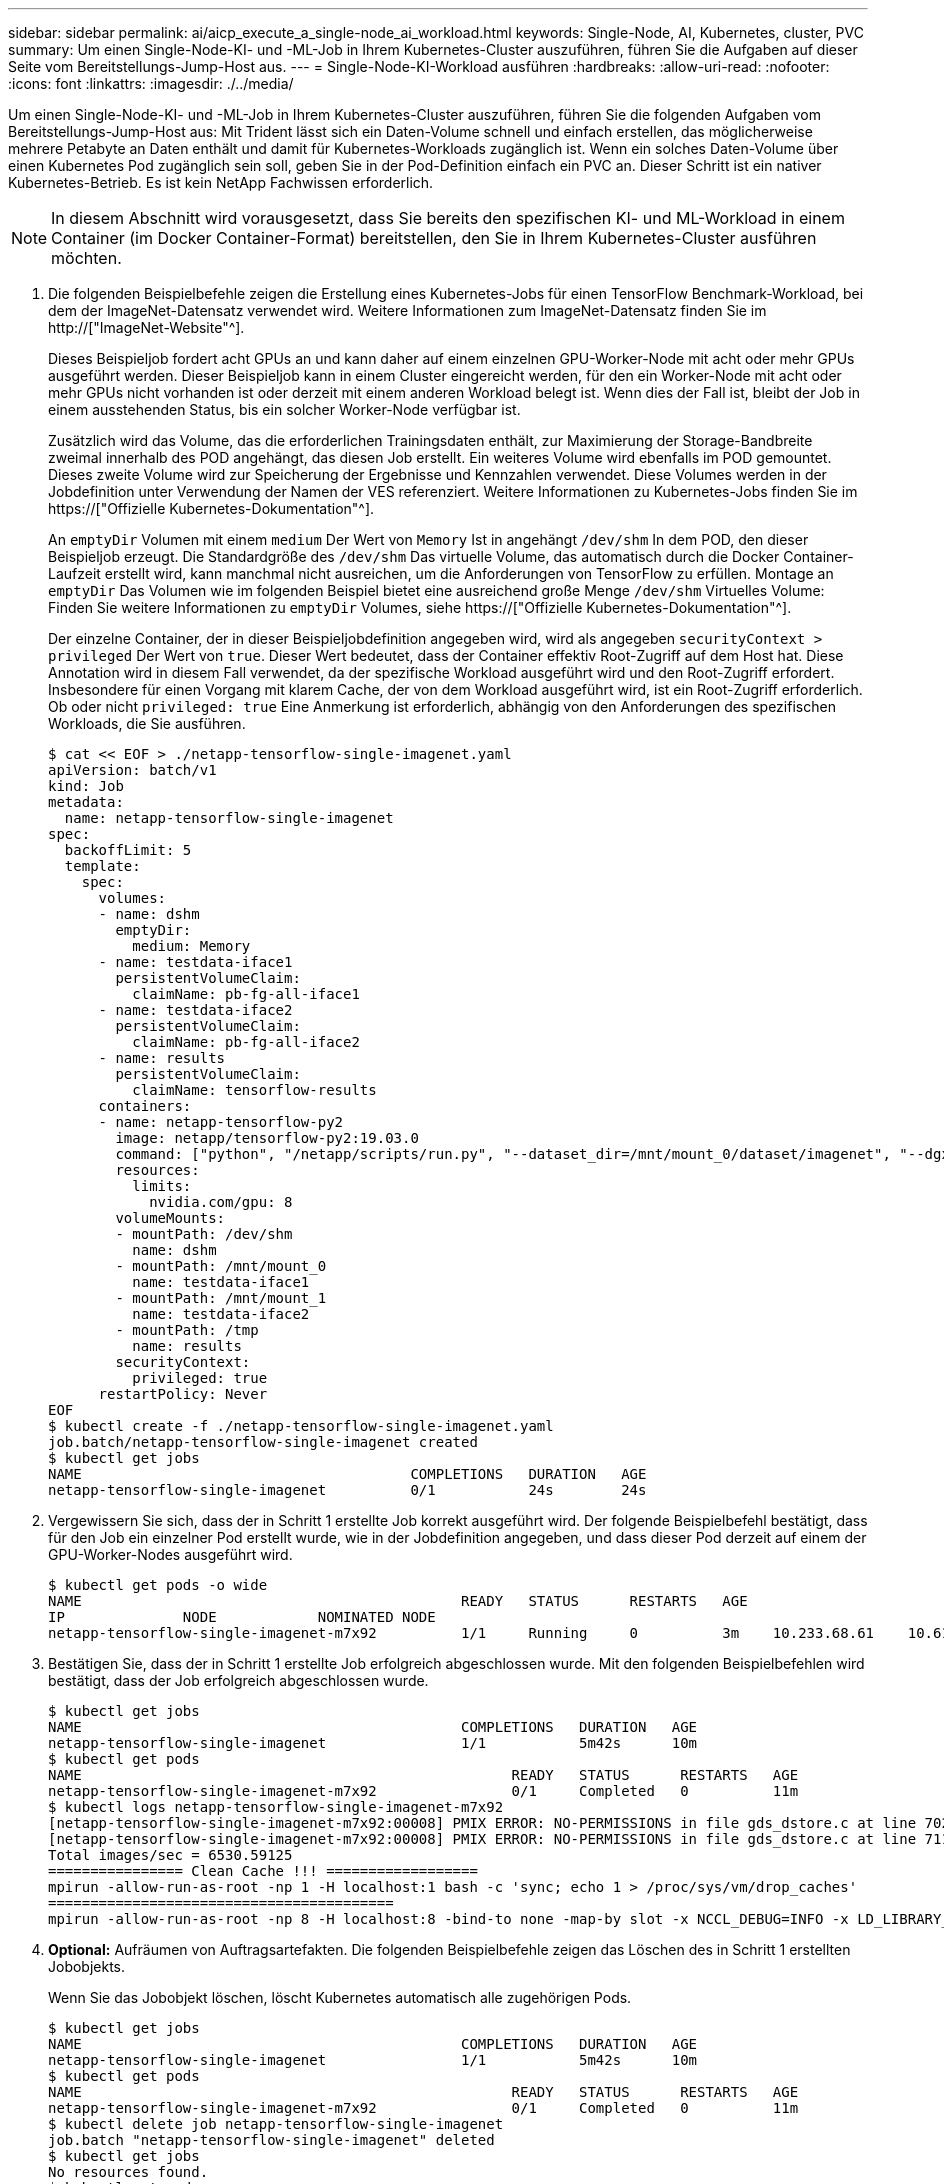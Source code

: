 ---
sidebar: sidebar 
permalink: ai/aicp_execute_a_single-node_ai_workload.html 
keywords: Single-Node, AI, Kubernetes, cluster, PVC 
summary: Um einen Single-Node-KI- und -ML-Job in Ihrem Kubernetes-Cluster auszuführen, führen Sie die Aufgaben auf dieser Seite vom Bereitstellungs-Jump-Host aus. 
---
= Single-Node-KI-Workload ausführen
:hardbreaks:
:allow-uri-read: 
:nofooter: 
:icons: font
:linkattrs: 
:imagesdir: ./../media/


[role="lead"]
Um einen Single-Node-KI- und -ML-Job in Ihrem Kubernetes-Cluster auszuführen, führen Sie die folgenden Aufgaben vom Bereitstellungs-Jump-Host aus: Mit Trident lässt sich ein Daten-Volume schnell und einfach erstellen, das möglicherweise mehrere Petabyte an Daten enthält und damit für Kubernetes-Workloads zugänglich ist. Wenn ein solches Daten-Volume über einen Kubernetes Pod zugänglich sein soll, geben Sie in der Pod-Definition einfach ein PVC an. Dieser Schritt ist ein nativer Kubernetes-Betrieb. Es ist kein NetApp Fachwissen erforderlich.


NOTE: In diesem Abschnitt wird vorausgesetzt, dass Sie bereits den spezifischen KI- und ML-Workload in einem Container (im Docker Container-Format) bereitstellen, den Sie in Ihrem Kubernetes-Cluster ausführen möchten.

. Die folgenden Beispielbefehle zeigen die Erstellung eines Kubernetes-Jobs für einen TensorFlow Benchmark-Workload, bei dem der ImageNet-Datensatz verwendet wird. Weitere Informationen zum ImageNet-Datensatz finden Sie im http://["ImageNet-Website"^].
+
Dieses Beispieljob fordert acht GPUs an und kann daher auf einem einzelnen GPU-Worker-Node mit acht oder mehr GPUs ausgeführt werden. Dieser Beispieljob kann in einem Cluster eingereicht werden, für den ein Worker-Node mit acht oder mehr GPUs nicht vorhanden ist oder derzeit mit einem anderen Workload belegt ist. Wenn dies der Fall ist, bleibt der Job in einem ausstehenden Status, bis ein solcher Worker-Node verfügbar ist.

+
Zusätzlich wird das Volume, das die erforderlichen Trainingsdaten enthält, zur Maximierung der Storage-Bandbreite zweimal innerhalb des POD angehängt, das diesen Job erstellt. Ein weiteres Volume wird ebenfalls im POD gemountet. Dieses zweite Volume wird zur Speicherung der Ergebnisse und Kennzahlen verwendet. Diese Volumes werden in der Jobdefinition unter Verwendung der Namen der VES referenziert. Weitere Informationen zu Kubernetes-Jobs finden Sie im https://["Offizielle Kubernetes-Dokumentation"^].

+
An `emptyDir` Volumen mit einem `medium` Der Wert von `Memory` Ist in angehängt `/dev/shm` In dem POD, den dieser Beispieljob erzeugt. Die Standardgröße des `/dev/shm` Das virtuelle Volume, das automatisch durch die Docker Container-Laufzeit erstellt wird, kann manchmal nicht ausreichen, um die Anforderungen von TensorFlow zu erfüllen. Montage an `emptyDir` Das Volumen wie im folgenden Beispiel bietet eine ausreichend große Menge `/dev/shm` Virtuelles Volume: Finden Sie weitere Informationen zu `emptyDir` Volumes, siehe https://["Offizielle Kubernetes-Dokumentation"^].

+
Der einzelne Container, der in dieser Beispieljobdefinition angegeben wird, wird als angegeben `securityContext > privileged` Der Wert von `true`. Dieser Wert bedeutet, dass der Container effektiv Root-Zugriff auf dem Host hat. Diese Annotation wird in diesem Fall verwendet, da der spezifische Workload ausgeführt wird und den Root-Zugriff erfordert. Insbesondere für einen Vorgang mit klarem Cache, der von dem Workload ausgeführt wird, ist ein Root-Zugriff erforderlich. Ob oder nicht `privileged: true` Eine Anmerkung ist erforderlich, abhängig von den Anforderungen des spezifischen Workloads, die Sie ausführen.

+
....
$ cat << EOF > ./netapp-tensorflow-single-imagenet.yaml
apiVersion: batch/v1
kind: Job
metadata:
  name: netapp-tensorflow-single-imagenet
spec:
  backoffLimit: 5
  template:
    spec:
      volumes:
      - name: dshm
        emptyDir:
          medium: Memory
      - name: testdata-iface1
        persistentVolumeClaim:
          claimName: pb-fg-all-iface1
      - name: testdata-iface2
        persistentVolumeClaim:
          claimName: pb-fg-all-iface2
      - name: results
        persistentVolumeClaim:
          claimName: tensorflow-results
      containers:
      - name: netapp-tensorflow-py2
        image: netapp/tensorflow-py2:19.03.0
        command: ["python", "/netapp/scripts/run.py", "--dataset_dir=/mnt/mount_0/dataset/imagenet", "--dgx_version=dgx1", "--num_devices=8"]
        resources:
          limits:
            nvidia.com/gpu: 8
        volumeMounts:
        - mountPath: /dev/shm
          name: dshm
        - mountPath: /mnt/mount_0
          name: testdata-iface1
        - mountPath: /mnt/mount_1
          name: testdata-iface2
        - mountPath: /tmp
          name: results
        securityContext:
          privileged: true
      restartPolicy: Never
EOF
$ kubectl create -f ./netapp-tensorflow-single-imagenet.yaml
job.batch/netapp-tensorflow-single-imagenet created
$ kubectl get jobs
NAME                                       COMPLETIONS   DURATION   AGE
netapp-tensorflow-single-imagenet          0/1           24s        24s
....
. Vergewissern Sie sich, dass der in Schritt 1 erstellte Job korrekt ausgeführt wird. Der folgende Beispielbefehl bestätigt, dass für den Job ein einzelner Pod erstellt wurde, wie in der Jobdefinition angegeben, und dass dieser Pod derzeit auf einem der GPU-Worker-Nodes ausgeführt wird.
+
....
$ kubectl get pods -o wide
NAME                                             READY   STATUS      RESTARTS   AGE
IP              NODE            NOMINATED NODE
netapp-tensorflow-single-imagenet-m7x92          1/1     Running     0          3m    10.233.68.61    10.61.218.154   <none>
....
. Bestätigen Sie, dass der in Schritt 1 erstellte Job erfolgreich abgeschlossen wurde. Mit den folgenden Beispielbefehlen wird bestätigt, dass der Job erfolgreich abgeschlossen wurde.
+
....
$ kubectl get jobs
NAME                                             COMPLETIONS   DURATION   AGE
netapp-tensorflow-single-imagenet                1/1           5m42s      10m
$ kubectl get pods
NAME                                                   READY   STATUS      RESTARTS   AGE
netapp-tensorflow-single-imagenet-m7x92                0/1     Completed   0          11m
$ kubectl logs netapp-tensorflow-single-imagenet-m7x92
[netapp-tensorflow-single-imagenet-m7x92:00008] PMIX ERROR: NO-PERMISSIONS in file gds_dstore.c at line 702
[netapp-tensorflow-single-imagenet-m7x92:00008] PMIX ERROR: NO-PERMISSIONS in file gds_dstore.c at line 711
Total images/sec = 6530.59125
================ Clean Cache !!! ==================
mpirun -allow-run-as-root -np 1 -H localhost:1 bash -c 'sync; echo 1 > /proc/sys/vm/drop_caches'
=========================================
mpirun -allow-run-as-root -np 8 -H localhost:8 -bind-to none -map-by slot -x NCCL_DEBUG=INFO -x LD_LIBRARY_PATH -x PATH python /netapp/tensorflow/benchmarks_190205/scripts/tf_cnn_benchmarks/tf_cnn_benchmarks.py --model=resnet50 --batch_size=256 --device=gpu --force_gpu_compatible=True --num_intra_threads=1 --num_inter_threads=48 --variable_update=horovod --batch_group_size=20 --num_batches=500 --nodistortions --num_gpus=1 --data_format=NCHW --use_fp16=True --use_tf_layers=False --data_name=imagenet --use_datasets=True --data_dir=/mnt/mount_0/dataset/imagenet --datasets_parallel_interleave_cycle_length=10 --datasets_sloppy_parallel_interleave=False --num_mounts=2 --mount_prefix=/mnt/mount_%d --datasets_prefetch_buffer_size=2000 --datasets_use_prefetch=True --datasets_num_private_threads=4 --horovod_device=gpu > /tmp/20190814_105450_tensorflow_horovod_rdma_resnet50_gpu_8_256_b500_imagenet_nodistort_fp16_r10_m2_nockpt.txt 2>&1
....
. *Optional:* Aufräumen von Auftragsartefakten. Die folgenden Beispielbefehle zeigen das Löschen des in Schritt 1 erstellten Jobobjekts.
+
Wenn Sie das Jobobjekt löschen, löscht Kubernetes automatisch alle zugehörigen Pods.

+
....
$ kubectl get jobs
NAME                                             COMPLETIONS   DURATION   AGE
netapp-tensorflow-single-imagenet                1/1           5m42s      10m
$ kubectl get pods
NAME                                                   READY   STATUS      RESTARTS   AGE
netapp-tensorflow-single-imagenet-m7x92                0/1     Completed   0          11m
$ kubectl delete job netapp-tensorflow-single-imagenet
job.batch "netapp-tensorflow-single-imagenet" deleted
$ kubectl get jobs
No resources found.
$ kubectl get pods
No resources found.
....


link:aicp_execute_a_synchronous_distributed_ai_workload.html["Als Nächstes: Synchronen, verteilten KI-Workload ausführen"]
